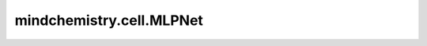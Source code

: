 mindchemistry.cell.MLPNet
============================

.. py:class:: mindchemistry.cell.MLPNet(in_channels, out_channels, layers, neurons, weight_init='normal', has_bias=True, bias_init='zeros', has_dropout=False, dropout_rate=0.5, has_layernorm=False, layernorm_epsilon=1e-7, has_activation=True, act='relu')

    MLPNet网络。对输入数据应用一系列全连接层，其中隐藏层具有相同数量的通道。

    参数：
        - **in_channels** (int) - 输入层的通道数。
        - **out_channels** (int) - 输出层的通道数。
        - **layers** (int) - 层数。
        - **neurons** (int) - 隐藏层的通道数。
        - **weight_init** (Union[str, float, mindspore.common.initializer, List]) - 初始化层权重的方法。如果 **weight_init** 是列表，则每个元素对应每个层。默认值：``'normal'``。
        - **has_bias** (Union[bool, List]) - 指示全连接层是否有偏置的开关。如果 **has_bias** 是列表，则每个元素对应每个全连接层。默认值：``True``。
        - **bias_init** (Union[str, float, mindspore.common.initializer, List]) - 全连接层偏置的初始化方法。如果 **bias_init** 是列表，则每个元素对应每个全连接层。默认值：``'zeros'``。
        - **has_dropout** (Union[bool, List]) - 指示线性块是否有 dropout 层的开关。如果 **has_dropout** 是列表，则每个元素对应每个层。默认值：``False``。
        - **dropout_rate** (float) - Dropout 层的丢弃率，必须是范围在 (0, 1] 的浮点数。如果 **dropout_rate** 是列表，则每个元素对应每个 dropout 层。默认值：``0.5``。
        - **has_layernorm** (Union[bool, List]) - 指示线性块是否有层归一化层的开关。如果 **has_layernorm** 是列表，则每个元素对应每个层。默认值：``False``。
        - **layernorm_epsilon** (float) - 层归一化层的超参数 epsilon。如果 **layernorm_epsilon** 是列表，则每个元素对应每个层归一化层。默认值：``1e-7``。
        - **has_activation** (Union[bool, List]) - 指示线性块是否有激活函数层的开关。如果 **has_activation** 是列表，则每个元素对应每个层。默认值：``True``。
        - **act** (Union[str, None, List]) - 线性块中的激活函数。如果 **act** 是列表，则每个元素对应每个激活函数层。默认值：``'relu'``。

    输入：
        - **input** (Tensor) - 形状为 :math:`(*, channels[0])` 的张量。

    输出：
        - **output** (Tensor) - 形状为 :math:`(*, channels[-1])` 的张量。
